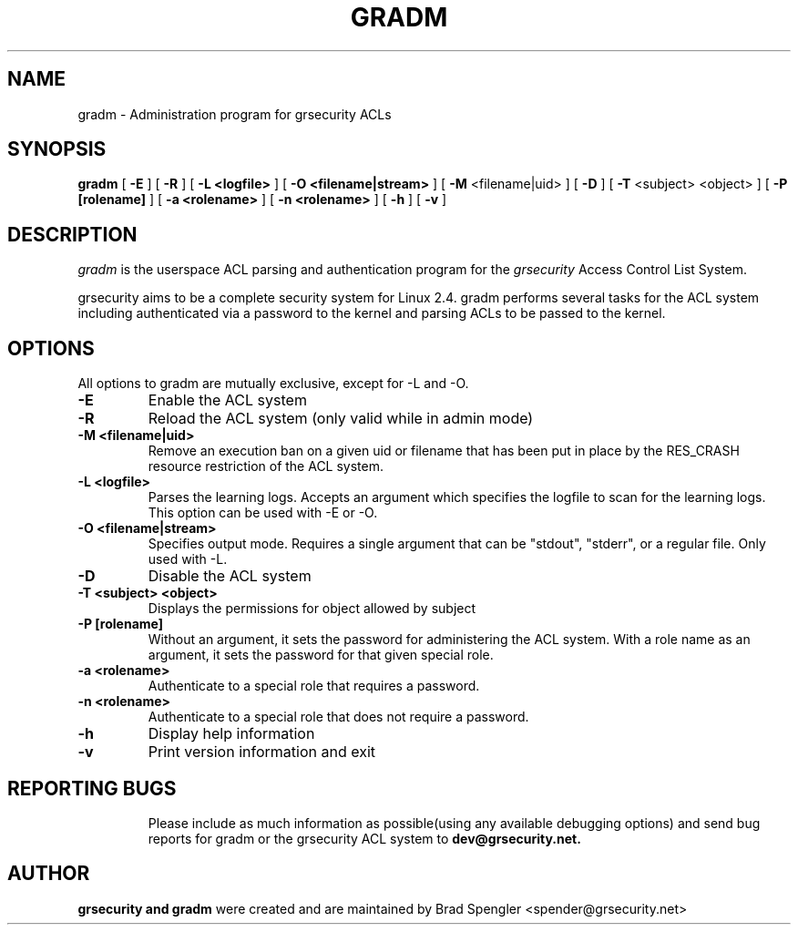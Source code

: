 .TH GRADM 8 
.SH NAME
gradm \- Administration program for grsecurity ACLs
.SH SYNOPSIS
.B gradm
[
.B \-E 
]
[
.B \-R
]
[
.B \-L <logfile>
]
[
.B \-O <filename|stream>
]
[
.B \-M
<filename|uid>
]
[
.B \-D 
]
[
.B \-T
<subject> <object>
]
[
.B \-P [rolename]
]
[
.B \-a <rolename>
]
[
.B \-n <rolename>
]
[
.B \-h 
]
[
.B \-v
]

.SH DESCRIPTION

.I gradm
is the userspace ACL parsing and authentication program for the
.I grsecurity
Access Control List System.

grsecurity aims to be a complete security system for Linux 2.4.  gradm 
performs several tasks for the ACL system including authenticated via a 
password to the kernel and parsing ACLs to be passed to the kernel.

.SH OPTIONS
.TP

All options to gradm are mutually exclusive, except for -L and -O.
.TP
.B \-E
Enable the ACL system
.TP

.B \-R
Reload the ACL system (only valid while in admin mode)
.TP

.B \-M <filename|uid>
Remove an execution ban on a given uid or filename that has been
put in place by the RES_CRASH resource restriction of the ACL system.
.TP

.B \-L <logfile>
Parses the learning logs.  Accepts an argument which
specifies the logfile to scan for the learning logs.
This option can be used with -E or -O.
.TP

.B \-O <filename|stream>
Specifies output mode.  Requires a single argument that can be
"stdout", "stderr", or a regular file.  Only used with -L.
.TP

.B \-D
Disable the ACL system
.TP

.B \-T <subject> <object>
Displays the permissions for object allowed by subject
.TP

.B \-P [rolename]
Without an argument, it sets the password for administering
the ACL system.  With a role name as an argument, it sets
the password for that given special role.
.TP

.B \-a <rolename>
Authenticate to a special role that requires a password.
.TP

.B \-n <rolename>
Authenticate to a special role that does not require a password.
.TP

.B \-h
Display help information
.TP

.B \-v
Print version information and exit
.TP

.BR

.SH REPORTING BUGS
Please include as much information as possible(using any available debugging 
options) and send bug reports for gradm or the grsecurity ACL system 
to 
.B dev@grsecurity.net.

.SH AUTHOR
.B grsecurity and gradm
were created and are maintained by Brad Spengler <spender@grsecurity.net>

